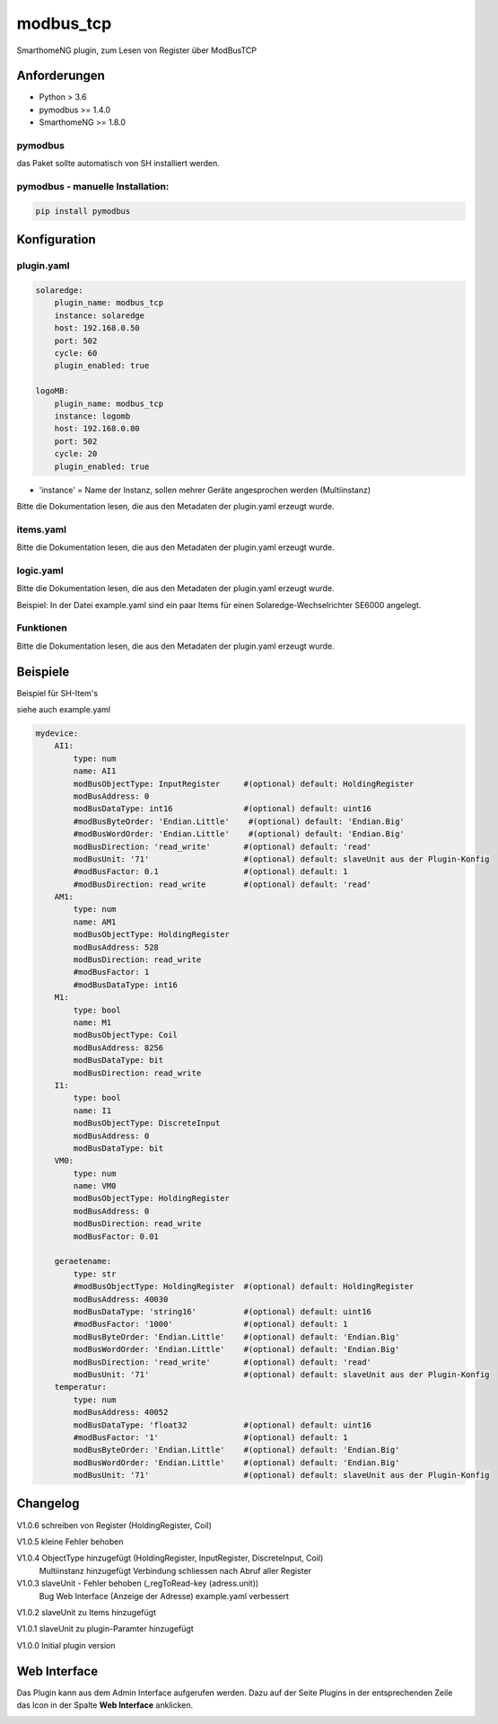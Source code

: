 modbus_tcp
=====================================================
SmarthomeNG plugin, zum Lesen von Register über ModBusTCP

Anforderungen
-------------
* Python > 3.6
* pymodbus >= 1.4.0
* SmarthomeNG >= 1.8.0

pymodbus
~~~~~~~~
das Paket sollte automatisch von SH installiert werden.

pymodbus - manuelle Installation:
~~~~~~~~~~~~~~~~~~~~~~~~~~~~~~~~~

.. code:: shell-session

    pip install pymodbus

Konfiguration
-------------

plugin.yaml
~~~~~~~~~~~

.. code-block:: yaml

    solaredge:
        plugin_name: modbus_tcp
        instance: solaredge
        host: 192.168.0.50
        port: 502
        cycle: 60
        plugin_enabled: true

    logoMB:
        plugin_name: modbus_tcp
        instance: logomb
        host: 192.168.0.80
        port: 502
        cycle: 20
        plugin_enabled: true

* 'instance' = Name der Instanz, sollen mehrer Geräte angesprochen werden (Multiinstanz)

Bitte die Dokumentation lesen, die aus den Metadaten der plugin.yaml erzeugt wurde.


items.yaml
~~~~~~~~~~

Bitte die Dokumentation lesen, die aus den Metadaten der plugin.yaml erzeugt wurde.


logic.yaml
~~~~~~~~~~

Bitte die Dokumentation lesen, die aus den Metadaten der plugin.yaml erzeugt wurde.

Beispiel: In der Datei example.yaml sind ein paar Items für einen Solaredge-Wechselrichter SE6000 angelegt.

Funktionen
~~~~~~~~~~

Bitte die Dokumentation lesen, die aus den Metadaten der plugin.yaml erzeugt wurde.


Beispiele
---------
Beispiel für SH-Item's

siehe auch example.yaml

.. code-block:: yaml

    mydevice:
        AI1:
            type: num
            name: AI1
            modBusObjectType: InputRegister     #(optional) default: HoldingRegister
            modBusAddress: 0
            modBusDataType: int16               #(optional) default: uint16
            #modBusByteOrder: 'Endian.Little'    #(optional) default: 'Endian.Big'
            #modBusWordOrder: 'Endian.Little'    #(optional) default: 'Endian.Big'
            modBusDirection: 'read_write'       #(optional) default: 'read'
            modBusUnit: '71'                    #(optional) default: slaveUnit aus der Plugin-Konfig
            #modBusFactor: 0.1                  #(optional) default: 1
            #modBusDirection: read_write        #(optional) default: 'read'
        AM1:
            type: num
            name: AM1
            modBusObjectType: HoldingRegister
            modBusAddress: 528
            modBusDirection: read_write
            #modBusFactor: 1
            #modBusDataType: int16
        M1:
            type: bool
            name: M1
            modBusObjectType: Coil
            modBusAddress: 8256
            modBusDataType: bit
            modBusDirection: read_write
        I1:
            type: bool
            name: I1
            modBusObjectType: DiscreteInput
            modBusAddress: 0
            modBusDataType: bit
        VM0:
            type: num
            name: VM0
            modBusObjectType: HoldingRegister
            modBusAddress: 0
            modBusDirection: read_write
            modBusFactor: 0.01

        geraetename:
            type: str
            #modBusObjectType: HoldingRegister  #(optional) default: HoldingRegister
            modBusAddress: 40030
            modBusDataType: 'string16'          #(optional) default: uint16
            #modBusFactor: '1000'               #(optional) default: 1
            modBusByteOrder: 'Endian.Little'    #(optional) default: 'Endian.Big'
            modBusWordOrder: 'Endian.Little'    #(optional) default: 'Endian.Big'
            modBusDirection: 'read_write'       #(optional) default: 'read'
            modBusUnit: '71'                    #(optional) default: slaveUnit aus der Plugin-Konfig
        temperatur:
            type: num
            modBusAddress: 40052
            modBusDataType: 'float32            #(optional) default: uint16
            #modBusFactor: '1'                  #(optional) default: 1
            modBusByteOrder: 'Endian.Little'    #(optional) default: 'Endian.Big'
            modBusWordOrder: 'Endian.Little'    #(optional) default: 'Endian.Big'
            modBusUnit: '71'                    #(optional) default: slaveUnit aus der Plugin-Konfig

Changelog
---------
V1.0.6  schreiben von Register (HoldingRegister, Coil)

V1.0.5  kleine Fehler behoben

V1.0.4  ObjectType hinzugefügt (HoldingRegister, InputRegister, DiscreteInput, Coil)
        Multiinstanz hinzugefügt
        Verbindung schliessen nach Abruf aller Register

V1.0.3  slaveUnit - Fehler behoben (_regToRead-key (adress.unit))
        Bug Web Interface (Anzeige der Adresse)
        example.yaml verbessert

V1.0.2  slaveUnit zu Items hinzugefügt

V1.0.1  slaveUnit zu plugin-Paramter hinzugefügt

V1.0.0  Initial plugin version


Web Interface
-------------

Das Plugin kann aus dem Admin Interface aufgerufen werden. Dazu auf der Seite Plugins in der entsprechenden
Zeile das Icon in der Spalte **Web Interface** anklicken.

.. image:: assets/tab1_readed.png
   :class: screenshot